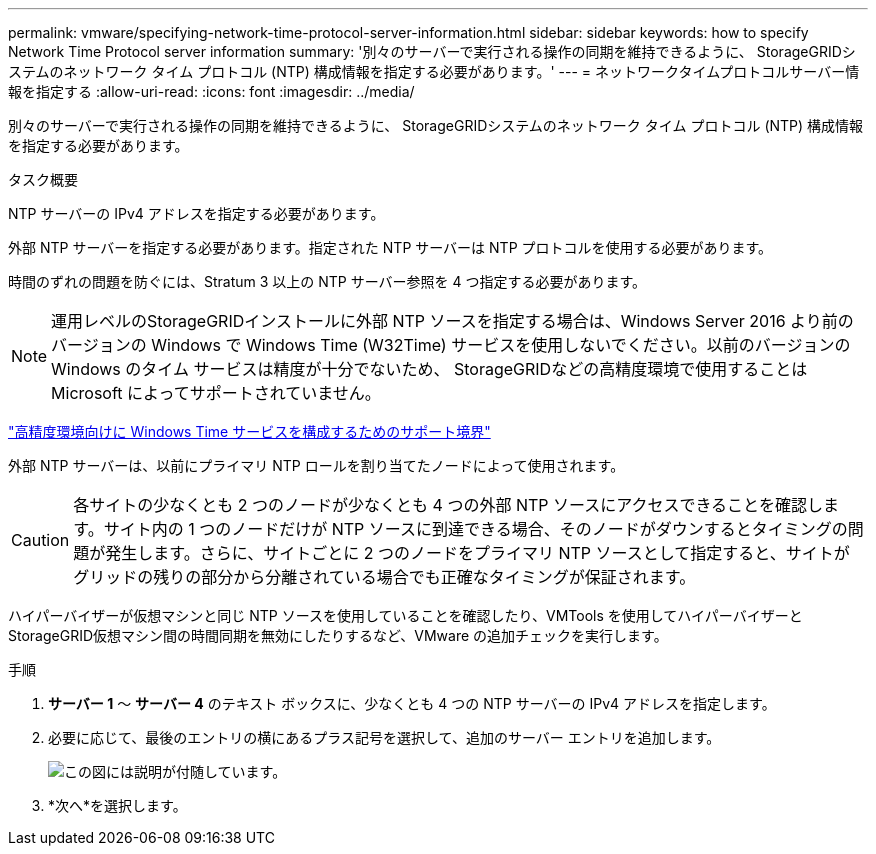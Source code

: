 ---
permalink: vmware/specifying-network-time-protocol-server-information.html 
sidebar: sidebar 
keywords: how to specify Network Time Protocol server information 
summary: '別々のサーバーで実行される操作の同期を維持できるように、 StorageGRIDシステムのネットワーク タイム プロトコル (NTP) 構成情報を指定する必要があります。' 
---
= ネットワークタイムプロトコルサーバー情報を指定する
:allow-uri-read: 
:icons: font
:imagesdir: ../media/


[role="lead"]
別々のサーバーで実行される操作の同期を維持できるように、 StorageGRIDシステムのネットワーク タイム プロトコル (NTP) 構成情報を指定する必要があります。

.タスク概要
NTP サーバーの IPv4 アドレスを指定する必要があります。

外部 NTP サーバーを指定する必要があります。指定された NTP サーバーは NTP プロトコルを使用する必要があります。

時間のずれの問題を防ぐには、Stratum 3 以上の NTP サーバー参照を 4 つ指定する必要があります。


NOTE: 運用レベルのStorageGRIDインストールに外部 NTP ソースを指定する場合は、Windows Server 2016 より前のバージョンの Windows で Windows Time (W32Time) サービスを使用しないでください。以前のバージョンの Windows のタイム サービスは精度が十分でないため、 StorageGRIDなどの高精度環境で使用することは Microsoft によってサポートされていません。

https://support.microsoft.com/en-us/help/939322/support-boundary-to-configure-the-windows-time-service-for-high-accura["高精度環境向けに Windows Time サービスを構成するためのサポート境界"^]

外部 NTP サーバーは、以前にプライマリ NTP ロールを割り当てたノードによって使用されます。


CAUTION: 各サイトの少なくとも 2 つのノードが少なくとも 4 つの外部 NTP ソースにアクセスできることを確認します。サイト内の 1 つのノードだけが NTP ソースに到達できる場合、そのノードがダウンするとタイミングの問題が発生します。さらに、サイトごとに 2 つのノードをプライマリ NTP ソースとして指定すると、サイトがグリッドの残りの部分から分離されている場合でも正確なタイミングが保証されます。

ハイパーバイザーが仮想マシンと同じ NTP ソースを使用していることを確認したり、VMTools を使用してハイパーバイザーとStorageGRID仮想マシン間の時間同期を無効にしたりするなど、VMware の追加チェックを実行します。

.手順
. *サーバー 1* ～ *サーバー 4* のテキスト ボックスに、少なくとも 4 つの NTP サーバーの IPv4 アドレスを指定します。
. 必要に応じて、最後のエントリの横にあるプラス記号を選択して、追加のサーバー エントリを追加します。
+
image::../media/8_gmi_installer_ntp_page.gif[この図には説明が付随しています。]

. *次へ*を選択します。

